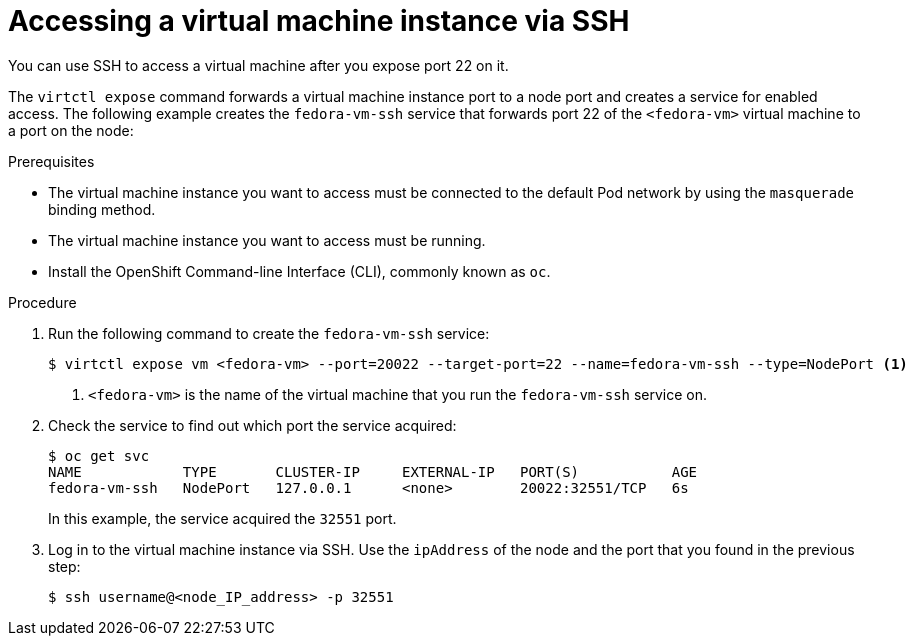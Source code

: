 // Module included in the following assemblies:
//
// * cnv/cnv_users_guide/cnv-accessing-vm-consoles.adoc

[id="cnv-accessing-vmi-ssh_{context}"]
= Accessing a virtual machine instance via SSH

You can use SSH to access a virtual machine after you expose port
22 on it.

The `virtctl expose` command forwards a virtual machine instance port to a node
port and creates a service for enabled access. The following example creates
the `fedora-vm-ssh` service that forwards port 22 of the `<fedora-vm>` virtual
machine to a port on the node:

.Prerequisites
* The virtual machine instance you want to access must be connected
to the default Pod network by using the `masquerade` binding method.
* The virtual machine instance you want to access must be running.
* Install the OpenShift Command-line Interface (CLI), commonly known as `oc`.

.Procedure
. Run the following command to create the `fedora-vm-ssh` service:
+
----
$ virtctl expose vm <fedora-vm> --port=20022 --target-port=22 --name=fedora-vm-ssh --type=NodePort <1>
----
<1> `<fedora-vm>` is the name of the virtual machine that you run the
`fedora-vm-ssh` service on.

. Check the service to find out which port the service acquired:
+
----
$ oc get svc
NAME            TYPE       CLUSTER-IP     EXTERNAL-IP   PORT(S)           AGE
fedora-vm-ssh   NodePort   127.0.0.1      <none>        20022:32551/TCP   6s
----
+
In this example, the service acquired the `32551` port.

. Log in to  the virtual machine instance via SSH. Use the `ipAddress` of the
node and the port that you found in the previous step:
+
----
$ ssh username@<node_IP_address> -p 32551
----
